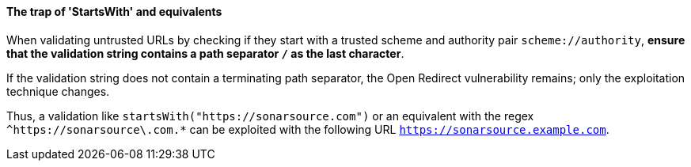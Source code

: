 ==== The trap of 'StartsWith' and equivalents

When validating untrusted URLs by checking if they start with a trusted scheme
and authority pair `scheme://authority`, **ensure that the validation string
contains a path separator `/` as the last character**. +

If the validation string does not contain a terminating path separator, the
Open Redirect vulnerability remains; only the exploitation technique
changes.

Thus, a validation like `startsWith("https://sonarsource.com")` or an equivalent
with the regex `^https://sonarsource\.com.*` can be exploited with the following
URL `https://sonarsource.example.com`.

